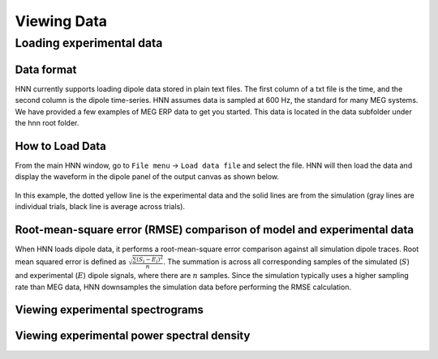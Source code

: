 Viewing Data 
===============================

Loading experimental data
-------------------------

Data format
^^^^^^^^^^^

HNN currently supports loading dipole data stored in plain text files. 
The first column of a txt file is the time, and the second column is
the dipole time-series. HNN assumes data is sampled at 600 Hz, the
standard for many MEG systems. We have provided a few examples of MEG ERP
data to get you started. This data is located in the data subfolder under
the hnn root folder.

How to Load Data
^^^^^^^^^^^^^^^^

From the main HNN window, go to ``File menu`` -> ``Load data file``
and select the file. HNN will then load the data and display the waveform
in the dipole panel of the output canvas as shown below.

.. figure:: images/ERPYes2Compare.png
	:scale: 40%	
	:align: center

In this example, the dotted yellow line is the experimental data and the solid
lines are from the simulation (gray lines are individual trials, black line
is average across trials).

Root-mean-square error (RMSE) comparison of model and experimental data
^^^^^^^^^^^^^^^^^^^^^^^^^^^^^^^^^^^^^^^^^^^^^^^^^^^^^^^^^^^^^^^^^^^^^^^

When HNN loads dipole data, it performs a root-mean-square error
comparison against all simulation dipole traces. 
Root mean squared error is defined as :math:`\sqrt \frac{\sum (S_i - E_i)^2}{n}`.
The summation is across all corresponding samples of the simulated (:math:`S`)
and experimental (:math:`E`) dipole signals, where there are :math:`n` samples.
Since the simulation typically uses a higher sampling rate than MEG data,
HNN downsamples the simulation data before performing the RMSE calculation.

Viewing experimental spectrograms
^^^^^^^^^^^^^^^^^^^^^^^^^^^^^^^^^

Viewing experimental power spectral density
^^^^^^^^^^^^^^^^^^^^^^^^^^^^^^^^^^^^^^^^^^^

